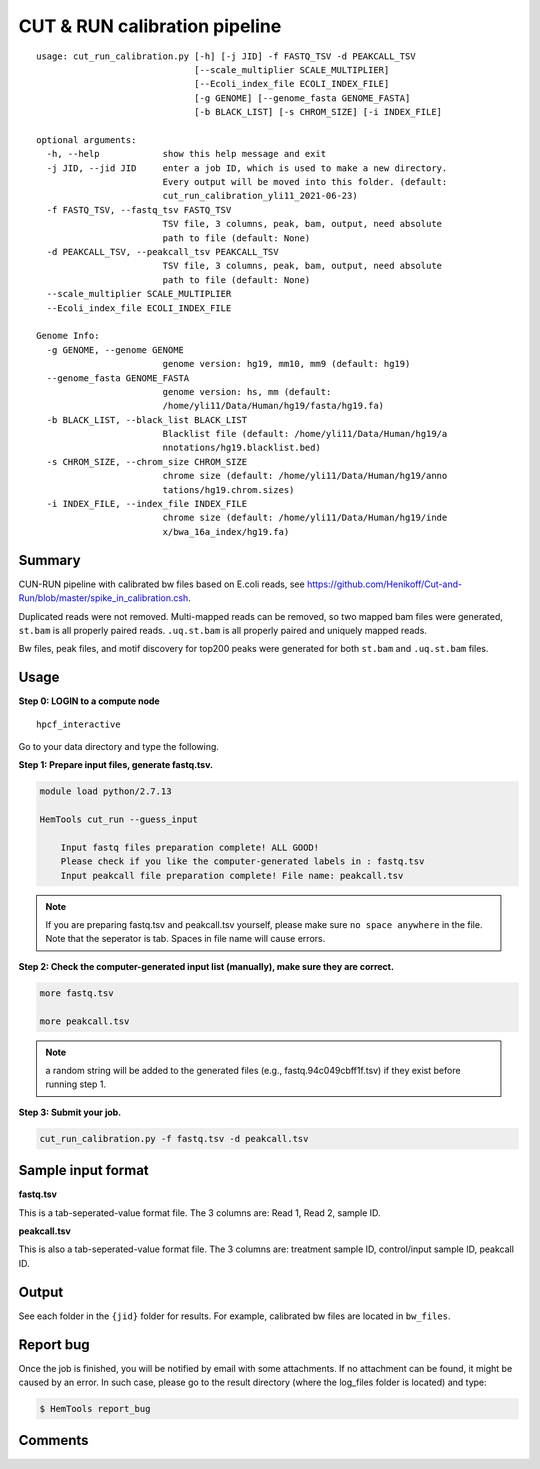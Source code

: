 CUT & RUN calibration pipeline
==================

::

  usage: cut_run_calibration.py [-h] [-j JID] -f FASTQ_TSV -d PEAKCALL_TSV
                                [--scale_multiplier SCALE_MULTIPLIER]
                                [--Ecoli_index_file ECOLI_INDEX_FILE]
                                [-g GENOME] [--genome_fasta GENOME_FASTA]
                                [-b BLACK_LIST] [-s CHROM_SIZE] [-i INDEX_FILE]

  optional arguments:
    -h, --help            show this help message and exit
    -j JID, --jid JID     enter a job ID, which is used to make a new directory.
                          Every output will be moved into this folder. (default:
                          cut_run_calibration_yli11_2021-06-23)
    -f FASTQ_TSV, --fastq_tsv FASTQ_TSV
                          TSV file, 3 columns, peak, bam, output, need absolute
                          path to file (default: None)
    -d PEAKCALL_TSV, --peakcall_tsv PEAKCALL_TSV
                          TSV file, 3 columns, peak, bam, output, need absolute
                          path to file (default: None)
    --scale_multiplier SCALE_MULTIPLIER
    --Ecoli_index_file ECOLI_INDEX_FILE

  Genome Info:
    -g GENOME, --genome GENOME
                          genome version: hg19, mm10, mm9 (default: hg19)
    --genome_fasta GENOME_FASTA
                          genome version: hs, mm (default:
                          /home/yli11/Data/Human/hg19/fasta/hg19.fa)
    -b BLACK_LIST, --black_list BLACK_LIST
                          Blacklist file (default: /home/yli11/Data/Human/hg19/a
                          nnotations/hg19.blacklist.bed)
    -s CHROM_SIZE, --chrom_size CHROM_SIZE
                          chrome size (default: /home/yli11/Data/Human/hg19/anno
                          tations/hg19.chrom.sizes)
    -i INDEX_FILE, --index_file INDEX_FILE
                          chrome size (default: /home/yli11/Data/Human/hg19/inde
                          x/bwa_16a_index/hg19.fa)

Summary
^^^^^^

CUN-RUN pipeline with calibrated bw files based on E.coli reads, see https://github.com/Henikoff/Cut-and-Run/blob/master/spike_in_calibration.csh.

Duplicated reads were not removed. Multi-mapped reads can be removed, so two mapped bam files were generated, ``st.bam`` is all properly paired reads. ``.uq.st.bam`` is all properly paired and uniquely mapped reads.

Bw files, peak files, and motif discovery for top200 peaks were generated for both  ``st.bam`` and ``.uq.st.bam`` files. 


.. image:: ../../images/cut_run_calibration.png

Usage
^^^^^

**Step 0:  LOGIN to a compute node**

::

  hpcf_interactive

Go to your data directory and type the following.

**Step 1: Prepare input files, generate fastq.tsv.**

.. code:: bash

    module load python/2.7.13

    HemTools cut_run --guess_input

	Input fastq files preparation complete! ALL GOOD!
	Please check if you like the computer-generated labels in : fastq.tsv
	Input peakcall file preparation complete! File name: peakcall.tsv

.. note:: If you are preparing fastq.tsv and peakcall.tsv yourself, please make sure ``no space anywhere`` in the file. Note that the seperator is tab. Spaces in file name will cause errors.

**Step 2: Check the computer-generated input list (manually), make sure they are correct.**

.. code:: bash

    more fastq.tsv

    more peakcall.tsv

.. note:: a random string will be added to the generated files (e.g., fastq.94c049cbff1f.tsv) if they exist before running step 1.

**Step 3: Submit your job.**

.. code:: bash

    cut_run_calibration.py -f fastq.tsv -d peakcall.tsv

Sample input format
^^^^^^^^^^^^^^^^^^^

**fastq.tsv**

This is a tab-seperated-value format file. The 3 columns are: Read 1, Read 2, sample ID.

.. image:: ../../images/fastq.tsv.png

**peakcall.tsv**

This is also a tab-seperated-value format file. The 3 columns are: treatment sample ID, control/input sample ID, peakcall ID.

.. image:: ../../images/peakcall.tsv.png

Output
^^^^^^


See each folder in the ``{jid}`` folder for results. For example, calibrated bw files are located in ``bw_files``.





Report bug
^^^^^^^^^^

Once the job is finished, you will be notified by email with some attachments.  If no attachment can be found, it might be caused by an error. In such case, please go to the result directory (where the log_files folder is located) and type: 

.. code:: bash

    $ HemTools report_bug



Comments
^^^^^^^^

.. disqus::
    :disqus_identifier: NGS_pipelines











